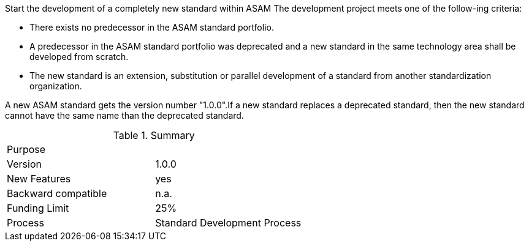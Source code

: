 
Start the development of a completely new standard within ASAM
The development project meets one of the follow-ing criteria:

* There exists no predecessor in the ASAM standard portfolio.
* A predecessor in the ASAM standard portfolio was deprecated and a new standard in the same technology area shall be developed from scratch.
* The new standard is an extension, substitution or parallel development of a standard from another standardization organization.

A new ASAM standard gets the version number "1.0.0".If a new standard replaces a deprecated standard, then the new standard cannot have the same name than the deprecated standard.

.Summary
|===
|Purpose|
|Version| 1.0.0
|New Features | yes
|Backward compatible | n.a.
|Funding Limit | 25%
|Process| Standard Development Process
|===
